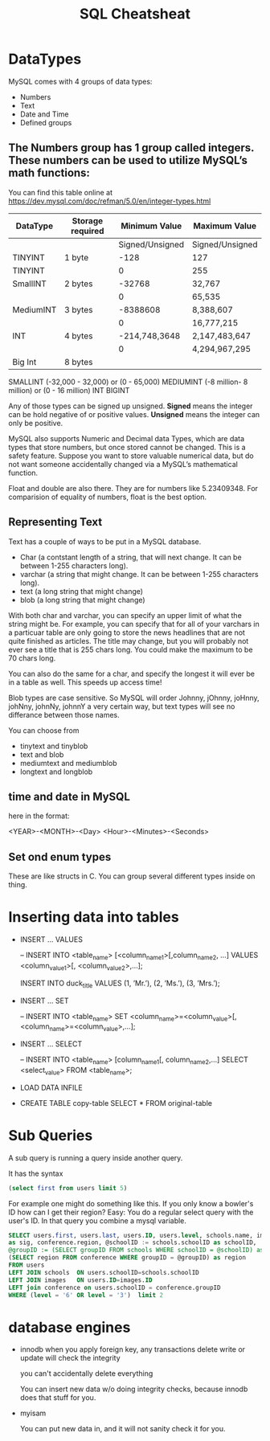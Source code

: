 #+TITLE:SQL Cheatsheat
# The next lines says that I can make 10 levels of headlines, and org will treat those headlines as how to structure the book into

# chapters, then sections, then subsections, then sub-sub-sections, etc.
#+OPTIONS: H:10

* DataTypes

  MySQL comes with 4 groups of data types:

  - Numbers
  - Text
  - Date and Time
  - Defined groups

**  The Numbers group has 1 group called integers.  These numbers can be used to utilize MySQL’s math functions:
   You can find this table online at https://dev.mysql.com/doc/refman/5.0/en/integer-types.html
   | DataType  | Storage required |   Minimum Value | Maximum Value   |
   |-----------+------------------+-----------------+-----------------|
   |           |                  | Signed/Unsigned | Signed/Unsigned |
   |-----------+------------------+-----------------+-----------------|
   | TINYINT   | 1 byte           |            -128 | 127             |
   | TINYINT   |                  |               0 | 255             |
   |-----------+------------------+-----------------+-----------------|
   | SmallINT  | 2 bytes          |          -32768 | 32,767          |
   |           |                  |               0 | 65,535          |
   |-----------+------------------+-----------------+-----------------|
   | MediumINT | 3 bytes          |        -8388608 | 8,388,607       |
   |           |                  |               0 | 16,777,215      |
   |-----------+------------------+-----------------+-----------------|
   | INT       | 4 bytes          |   -214,748,3648 | 2,147,483,647   |
   |           |                  |               0 | 4,294,967,295   |
   |-----------+------------------+-----------------+-----------------|
   | Big Int   | 8 bytes          |                 |                 |
   |-----------+------------------+-----------------+-----------------|
  SMALLINT  (-32,000 - 32,000)       or (0 - 65,000)
  MEDIUMINT (-8 million- 8 million) or (0 - 16 million)
  INT
  BIGINT

  Any of those types can be signed up unsigned.  *Signed* means the integer can be hold negative of or positive values.
  *Unsigned* means the integer can only be positive.

  MySQL also supports Numeric and Decimal data Types, which are data types that store numbers, but once stored cannot be changed.
  This is a safety feature.  Suppose you want to store valuable numerical data, but do not want someone accidentally changed via a
  MySQL’s mathematical function.

  Float and double are also there.  They are for numbers like 5.23409348.  For comparision of equality of numbers, float is the
  best option.

**  Representing Text

    Text has a couple of ways to be put in a MySQL database.

    - Char      (a contstant length of a string, that will next change.  It can be between 1-255 characters long).
    - varchar   (a string that might change.  It can be between 1-255 characters long).
    - text      (a long string that might change)
    - blob      (a long string that might change)

    With both char and varchar, you can specify an upper limit of what the string might be.  For example, you can specify that for
    all of your varchars in a particuar table are only going to store the news headlines that are not quite finished as articles.
    The title may change, but you will probably not ever see a title that is 255 chars long.  You could make the maximum to be 70
    chars long.

    You can also do the same for a char, and specify the longest it will ever be in a table as well.  This speeds up access time!

    Blob types are case sensitive.  So MySQL will order Johnny, jOhnny, joHnny, johNny, johnNy, johnnY a very certain way, but
    text types will see no differance between those names.

    You can choose from

    - tinytext and tinyblob
    - text and blob
    - mediumtext and mediumblob
    - longtext and longblob

** time and date in MySQL

   here in the format:

   <YEAR>-<MONTH>-<Day> <Hour>-<Minutes>-<Seconds>

** Set ond enum types

   These are like structs in C.  You can group several different types inside on thing.

* Inserting data into tables

  -  INSERT ...  VALUES

     -- INSERT INTO  <table_name>  [<column_name1>[,column_name2, ...]  VALUES  <column_value1>[, <column_value2>,...];

     INSERT INTO duck_title
     VALUES
     (1, ’Mr.’),
     (2, ’Ms.’),
     (3, ’Mrs.’);

  -  INSERT ...  SET

     -- INSERT INTO <table_name>
        SET <column_name>=<column_value>[, <column_name>=<column_value>,...];

  -  INSERT ...  SELECT

     -- INSERT INTO <table_name> [column_name1[, column_name2,...]
        SELECT <select_value> FROM <table_name>;


  -  LOAD DATA INFILE

  - CREATE TABLE copy-table
    SELECT * FROM original-table

* COMMENT getting information from tables

  - SELECT * from table-name;

  - SELECT column1.table-name, column2.table-name[, column3.table-name...];

  - SELECT * from table-name LIMIT number;
    the number, limits how many results you get

  - SELECT [DISTINCT] column-name FROM table-name
    This ensures that there are no two of the same values returned for column-name

  - SELECT car.length, car.color FROM car
    WHERE car_color=“green”
    AND car.length>72;

  - SELECT person.fname, person.age FROM person
    WHERE person.name=“John”
    OR person.age>10;

  - SELECT * FROM toys
    WHERE toys.color IS <NOT NULL | NULL>

  - SELECT * FROM dolls
    WHERE price.dolls>10
    ORDER BY name.dolls;

  - SELECT SUM(house-points), AVG (student-tests) FROM hogwardsGryffendor;

  - SELECT <MAX | MIN>  rent FROM apt;

  - SELECT ROUND (going-out-to-eat) FROM expenses;

  - SELECT fname, mname, lname FROM person;

  - SELECT fname, lname FROM students
    GROUB BY lname;

    This groups the output by last name.  This would be a decent way to determine if you had any siblings at your school.

  - SELECT fname, lname, score FROM students
    GROUB BY lname
    HAVING score>=200;

*


*
* Sub Queries
    :PROPERTIES:
    :engine: mysql
    :dbhost: setyourwaypoint.com
    :dbuser: setyourw_admin
    :dbpassword: ]#am!6QDxdkK
    :database: setyourw_ihsb
    :END:
A sub query is running a query inside another query.

It has the syntax

#+BEGIN_SRC sql
(select first from users limit 5)
#+END_SRC

#+RESULTS:
| first  |
|--------|
| Steve  |
| Jim    |
| Fake   |
| Rhonda |
| Greg   |

For example one might do something like this.  If you only know a bowler's ID how can I get their region?  Easy:
You do a regular select query with the user's ID.  In that query you combine a mysql variable.


#+BEGIN_SRC sql
    SELECT users.first, users.last, users.ID, users.level, schools.name, images.ID
    as sig, conference.region, @schoolID := schools.schoolID as schoolID,
    @groupID := (SELECT groupID FROM schools WHERE schoolID = @schoolID) as groupID,
    (SELECT region FROM conference WHERE groupID = @groupID) as region
    FROM users
    LEFT JOIN schools  ON users.schoolID=schools.schoolID
    LEFT JOIN images   ON users.ID=images.ID
    LEFT join conference on users.schoolID = conference.groupID
    WHERE (level = '6' OR level = '3')  limit 2
    #+END_SRC

#+RESULTS:
| first   | last      | ID | level | name                                | sig | region | schoolID | groupID | region              |
|---------+-----------+----+-------+-------------------------------------+-----+--------+----------+---------+---------------------|
| Linda   | Olszewski | 95 |     3 | This school is for testing purposes |  95 | NULL   |      714 |     955 | Testing Conference  |
| Derrick | Bohn      | 99 |     3 | Clark                               |  99 | NULL   |      109 |      50 | Greater Lake County |
* database engines
 - innodb
   when you apply foreign key, any transactions delete write or update will check the integrity

   you can't accidentally delete everything

   You can insert new data w/o doing integrity checks, because innodb does that stuff for you.

-  myisam

  You can put new data in, and it will not sanity check it for you.
